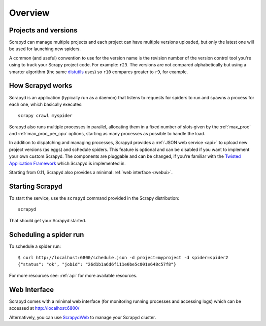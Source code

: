 ========
Overview
========

Projects and versions
=====================

Scrapyd can manage multiple projects and each project can have multiple
versions uploaded, but only the latest one will be used for launching new
spiders.

A common (and useful) convention to use for the version name is the revision
number of the version control tool you're using to track your Scrapy project
code. For example: ``r23``. The versions are not compared alphabetically but
using a smarter algorithm (the same `distutils`_ uses) so ``r10`` compares
greater to ``r9``, for example.

How Scrapyd works
=================

Scrapyd is an application (typically run as a daemon) that listens to requests
for spiders to run and spawns a process for each one, which basically
executes::

    scrapy crawl myspider

Scrapyd also runs multiple processes in parallel, allocating them in a fixed
number of slots given by the :ref:`max_proc` and :ref:`max_proc_per_cpu` options,
starting as many processes as possible to handle the load.

In addition to dispatching and managing processes, Scrapyd provides a
:ref:`JSON web service <api>` to upload new project versions
(as eggs) and schedule spiders. This feature is optional and can be disabled if
you want to implement your own custom Scrapyd. The components are pluggable and
can be changed, if you're familiar with the `Twisted Application Framework`_
which Scrapyd is implemented in.

Starting from 0.11, Scrapyd also provides a minimal :ref:`web interface
<webui>`.

Starting Scrapyd
================

To start the service, use the ``scrapyd`` command provided in the Scrapy
distribution::

    scrapyd

That should get your Scrapyd started.

Scheduling a spider run
=======================

To schedule a spider run::

    $ curl http://localhost:6800/schedule.json -d project=myproject -d spider=spider2
    {"status": "ok", "jobid": "26d1b1a6d6f111e0be5c001e648c57f8"}

For more resources see: :ref:`api` for more available resources.

.. _webui:

Web Interface
=============

Scrapyd comes with a minimal web interface (for monitoring running processes
and accessing logs) which can be accessed at http://localhost:6800/

Alternatively, you can use `ScrapydWeb`_ to manage your Scrapyd cluster.

.. _distutils: http://docs.python.org/library/distutils.html
.. _Twisted Application Framework: http://twistedmatrix.com/documents/current/core/howto/application.html
.. _server command: http://doc.scrapy.org/en/latest/topics/commands.html#server
.. _ScrapydWeb: https://github.com/my8100/scrapydweb
